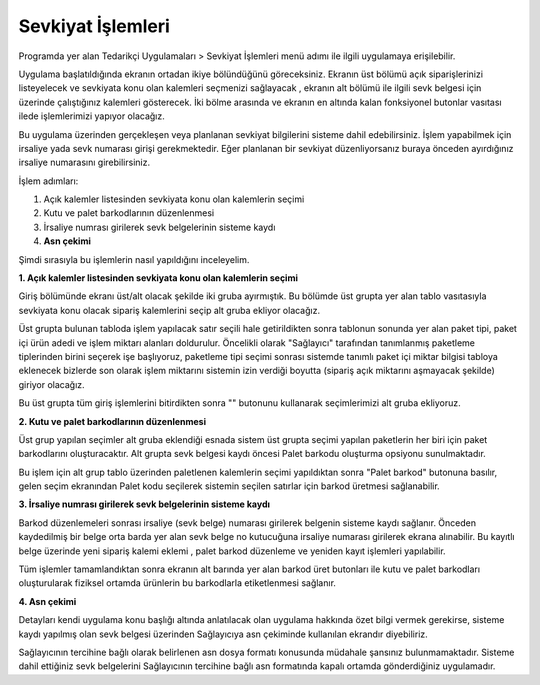 
Sevkiyat İşlemleri
===================

Programda yer alan Tedarikçi Uygulamaları > Sevkiyat İşlemleri menü adımı ile ilgili uygulamaya erişilebilir.

.. image:: img/shipping_operation_1.png
   :align: center
   
Uygulama başlatıldığında ekranın ortadan ikiye bölündüğünü göreceksiniz. Ekranın üst bölümü açık siparişlerinizi listeyelecek ve sevkiyata konu olan kalemleri seçmenizi sağlayacak , ekranın alt bölümü ile ilgili sevk belgesi için üzerinde çalıştığınız kalemleri gösterecek. İki bölme arasında ve ekranın en altında kalan fonksiyonel butonlar vasıtası ilede işlemlerimizi yapıyor olacağız.

Bu uygulama üzerinden gerçekleşen veya planlanan sevkiyat bilgilerini sisteme dahil edebilirsiniz. İşlem yapabilmek için irsaliye yada sevk numarası girişi gerekmektedir. Eğer planlanan bir sevkiyat düzenliyorsanız buraya önceden ayırdığınız irsaliye numarasını girebilirsiniz.

İşlem adımları:

1. Açık kalemler listesinden sevkiyata konu olan kalemlerin seçimi
2. Kutu ve palet barkodlarının düzenlenmesi
3. İrsaliye numrası girilerek sevk belgelerinin sisteme kaydı
4. **Asn çekimi**

Şimdi sırasıyla bu işlemlerin nasıl yapıldığını inceleyelim.

**1. Açık kalemler listesinden sevkiyata konu olan kalemlerin seçimi**

Giriş bölümünde ekranı üst/alt olacak şekilde iki gruba ayırmıştık. Bu bölümde üst grupta yer alan tablo vasıtasıyla sevkiyata konu olacak sipariş kalemlerini seçip alt gruba ekliyor olacağız.

.. image:: img/shipping_operation_2.png
   :align: center
   
Üst grupta bulunan tabloda işlem yapılacak satır seçili hale getirildikten sonra tablonun sonunda yer alan paket tipi, paket içi ürün adedi ve işlem miktarı alanları doldurulur. Öncelikli olarak "Sağlayıcı" tarafından tanımlanmış paketleme tiplerinden birini seçerek işe başlıyoruz, paketleme tipi seçimi sonrası sistemde tanımlı paket içi miktar bilgisi tabloya eklenecek bizlerde son olarak işlem miktarını sistemin izin verdiği boyutta (sipariş açık miktarını aşmayacak şekilde) giriyor olacağız.

Bu üst grupta tüm giriş işlemlerini bitirdikten sonra "" butonunu kullanarak seçimlerimizi alt gruba ekliyoruz.

**2. Kutu ve palet barkodlarının düzenlenmesi**

Üst grup yapılan seçimler alt gruba eklendiği esnada sistem üst grupta seçimi yapılan paketlerin her biri için paket barkodlarını oluşturacaktır. Alt grupta sevk belgesi kaydı öncesi Palet barkodu oluşturma opsiyonu sunulmaktadır.

Bu işlem için alt grup tablo üzerinden paletlenen kalemlerin seçimi yapıldıktan sonra "Palet barkod" butonuna basılır, gelen seçim ekranından Palet kodu seçilerek sistemin seçilen satırlar için barkod üretmesi sağlanabilir.

**3. İrsaliye numrası girilerek sevk belgelerinin sisteme kaydı**

Barkod düzenlemeleri sonrası irsaliye (sevk belge) numarası girilerek belgenin sisteme kaydı sağlanır. Önceden kaydedilmiş bir belge orta barda yer alan sevk belge no kutucuğuna irsaliye numarası girilerek ekrana alınabilir. Bu kayıtlı belge üzerinde yeni sipariş kalemi eklemi , palet barkod düzenleme ve yeniden kayıt işlemleri yapılabilir.

Tüm işlemler tamamlandıktan sonra ekranın alt barında yer alan barkod üret butonları ile kutu ve palet barkodları oluşturularak fiziksel ortamda ürünlerin bu barkodlarla etiketlenmesi sağlanır.

**4. Asn çekimi**

Detayları kendi uygulama konu başlığı altında anlatılacak olan uygulama hakkında özet bilgi vermek gerekirse, sisteme kaydı yapılmış olan sevk belgesi üzerinden Sağlayıcıya asn çekiminde kullanılan ekrandır diyebiliriz.

Sağlayıcının tercihine bağlı olarak belirlenen asn dosya formatı konusunda müdahale şansınız bulunmamaktadır. Sisteme dahil ettiğiniz sevk belgelerini Sağlayıcının tercihine bağlı asn formatında kapalı ortamda gönderdiğiniz uygulamadır.
